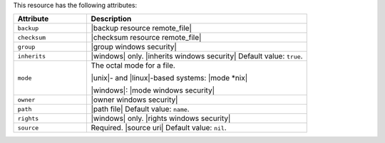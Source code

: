 .. The contents of this file are included in multiple topics.
.. This file should not be changed in a way that hinders its ability to appear in multiple documentation sets.

This resource has the following attributes:

.. list-table::
   :widths: 150 450
   :header-rows: 1

   * - Attribute
     - Description
   * - ``backup``
     - |backup resource remote_file|
   * - ``checksum``
     - |checksum resource remote_file|
   * - ``group``
     - |group windows security|
   * - ``inherits``
     - |windows| only. |inherits windows security| Default value: ``true``.
   * - ``mode``
     - The octal mode for a file.
       
       |unix|- and |linux|-based systems: |mode *nix|
       
       |windows|: |mode windows security|
   * - ``owner``
     - |owner windows security|
   * - ``path``
     - |path file| Default value: ``name``.
   * - ``rights``
     - |windows| only. |rights windows security|
   * - ``source``
     - Required. |source uri| Default value: ``nil``.
